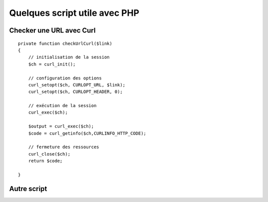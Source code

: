 Quelques script utile avec PHP 
===================

Checker une URL avec Curl 
#######################

::

    private function checkUrlCurl($link)
    {
        // initialisation de la session
        $ch = curl_init();

        // configuration des options
        curl_setopt($ch, CURLOPT_URL, $link);
        curl_setopt($ch, CURLOPT_HEADER, 0);

        // exécution de la session
        curl_exec($ch);

        $output = curl_exec($ch);
        $code = curl_getinfo($ch,CURLINFO_HTTP_CODE);

        // fermeture des ressources
        curl_close($ch);
        return $code;

    }


Autre script 
#######################


